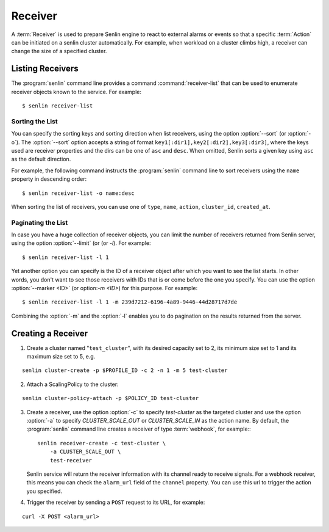 ..
  Licensed under the Apache License, Version 2.0 (the "License"); you may
  not use this file except in compliance with the License. You may obtain
  a copy of the License at

          http://www.apache.org/licenses/LICENSE-2.0

  Unless required by applicable law or agreed to in writing, software
  distributed under the License is distributed on an "AS IS" BASIS, WITHOUT
  WARRANTIES OR CONDITIONS OF ANY KIND, either express or implied. See the
  License for the specific language governing permissions and limitations
  under the License.

.. _guide-receivers:

========
Receiver
========

A :term:`Receiver` is used to prepare Senlin engine to react to external alarms
or events so that a specific :term:`Action` can be initiated on a senlin
cluster automatically. For example, when workload on a cluster climbs high,
a receiver can change the size of a specified cluster.


Listing Receivers
~~~~~~~~~~~~~~~~~

The :program:`senlin` command line provides a command :command:`receiver-list`
that can be used to enumerate receiver objects known to the service. For
example::

  $ senlin receiver-list


Sorting the List
----------------

You can specify the sorting keys and sorting direction when list receivers,
using the option :option:`--sort` (or :option:`-o`). The :option:`--sort`
option accepts a string of format ``key1[:dir1],key2[:dir2],key3[:dir3]``,
where the keys used are receiver properties and the dirs can be one of ``asc``
and ``desc``. When omitted, Senlin sorts a given key using ``asc`` as the
default direction.

For example, the following command instructs the :program:`senlin` command
line to sort receivers using the ``name`` property in descending order::

  $ senlin receiver-list -o name:desc

When sorting the list of receivers, you can use one of ``type``, ``name``,
``action``, ``cluster_id``, ``created_at``.


Paginating the List
-------------------

In case you have a huge collection of receiver objects, you can limit the
number of receivers returned from Senlin server, using the option
:option:`--limit` (or (or `-l`). For example::

  $ senlin receiver-list -l 1

Yet another option you can specify is the ID of a receiver object after which
you want to see the list starts. In other words, you don't want to see those
receivers with IDs that is or come before the one you specify. You can use the
option :option:`--marker <ID>` (or option:`-m <ID>`) for this purpose. For
example::

  $ senlin receiver-list -l 1 -m 239d7212-6196-4a89-9446-44d28717d7de

Combining the :option:`-m` and the :option:`-l` enables you to do pagination
on the results returned from the server.


Creating a Receiver
~~~~~~~~~~~~~~~~~~~

1. Create a cluster named "``test_cluster``", with its desired capacity set to
   2, its minimum size set to 1 and its maximum size set to 5, e.g.

::

  senlin cluster-create -p $PROFILE_ID -c 2 -n 1 -m 5 test-cluster

2. Attach a ScalingPolicy to the cluster:

::

  senlin cluster-policy-attach -p $POLICY_ID test-cluster

3. Create a receiver, use the option :option:`-c` to specify `test-cluster` as
   the targeted cluster  and use the option :option:`-a` to specify
   `CLUSTER_SCALE_OUT` or `CLUSTER_SCALE_IN` as the action name. By default,
   the :program:`senlin` command line creates a receiver of type
   :term:`webhook`, for example:::

     senlin receiver-create -c test-cluster \
         -a CLUSTER_SCALE_OUT \
         test-receiver

   Senlin service will return the receiver information with its channel ready
   to receive signals. For a webhook receiver, this means you can check the
   ``alarm_url`` field of the ``channel`` property. You can use this url to
   trigger the action you specified.

4. Trigger the receiver by sending a ``POST`` request to its URL, for example:

::

  curl -X POST <alarm_url>
